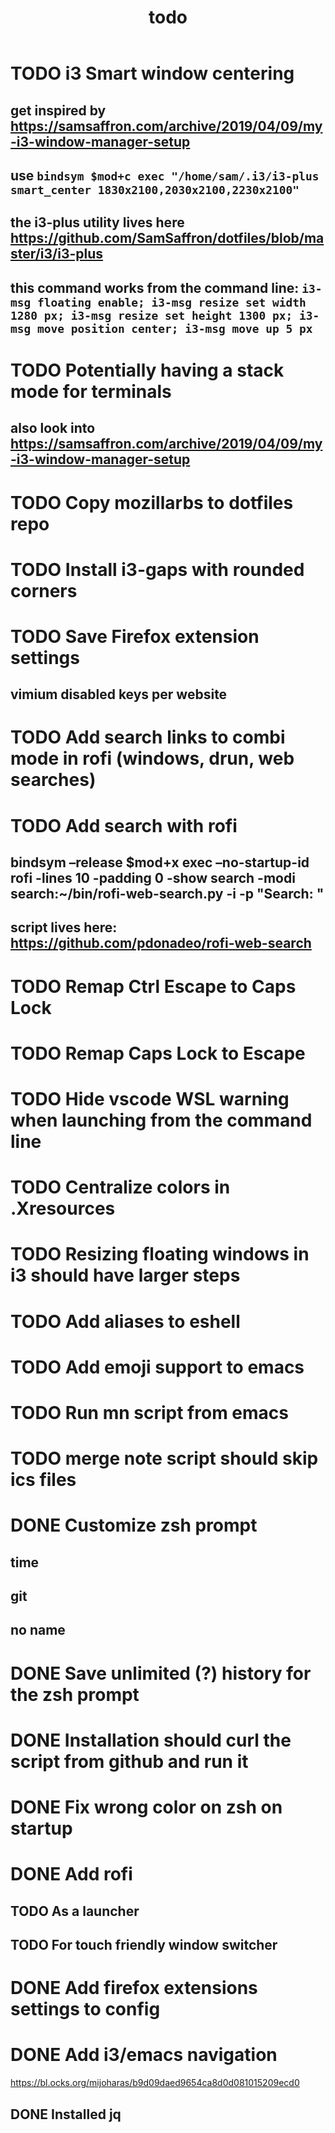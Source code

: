 #+TITLE: todo
* TODO i3 Smart window centering
** get inspired by https://samsaffron.com/archive/2019/04/09/my-i3-window-manager-setup
** use ~bindsym $mod+c exec "/home/sam/.i3/i3-plus smart_center 1830x2100,2030x2100,2230x2100"~
** the i3-plus utility lives here https://github.com/SamSaffron/dotfiles/blob/master/i3/i3-plus
** this command works from the command line: ~i3-msg floating enable; i3-msg resize set width 1280 px; i3-msg resize set height 1300 px; i3-msg move position center; i3-msg move up 5 px~
* TODO Potentially having a stack mode for terminals
** also look into https://samsaffron.com/archive/2019/04/09/my-i3-window-manager-setup
* TODO Copy mozillarbs to dotfiles repo
* TODO Install i3-gaps with rounded corners
* TODO Save Firefox extension settings
** vimium disabled keys per website
* TODO Add search links to combi mode in rofi (windows, drun, web searches)
* TODO Add search with rofi
** bindsym --release $mod+x exec --no-startup-id rofi -lines 10 -padding 0 -show search -modi search:~/bin/rofi-web-search.py -i -p "Search: "
** script lives here: https://github.com/pdonadeo/rofi-web-search
* TODO Remap Ctrl Escape to Caps Lock
* TODO Remap Caps Lock to Escape
* TODO Hide vscode WSL warning when launching from the command line
* TODO Centralize colors in .Xresources
* TODO Resizing floating windows in i3 should have larger steps
* TODO Add aliases to eshell
* TODO Add emoji support to emacs
* TODO Run mn script from emacs
* TODO merge note script should skip ics files
* DONE Customize zsh prompt
CLOSED: [2019-10-16 Wed 00:57]
** time
** git
** no name
* DONE Save unlimited (?) history for the zsh prompt
CLOSED: [2019-10-16 Wed 00:54]
* DONE Installation should curl the script from github and run it
CLOSED: [2019-10-16 Wed 00:54]
* DONE Fix wrong color on zsh on startup
CLOSED: [2019-10-13 Sun 18:54]
* DONE Add rofi
** TODO As a launcher
** TODO For touch friendly window switcher
* DONE Add firefox extensions settings to config
CLOSED: [2019-10-12 Sat 19:20]
* DONE Add i3/emacs navigation
CLOSED: [2019-10-05 Sat 13:34]
https://bl.ocks.org/mijoharas/b9d09daed9654ca8d0d081015209ecd0
** DONE Installed jq
CLOSED: [2019-10-05 Sat 13:25]
